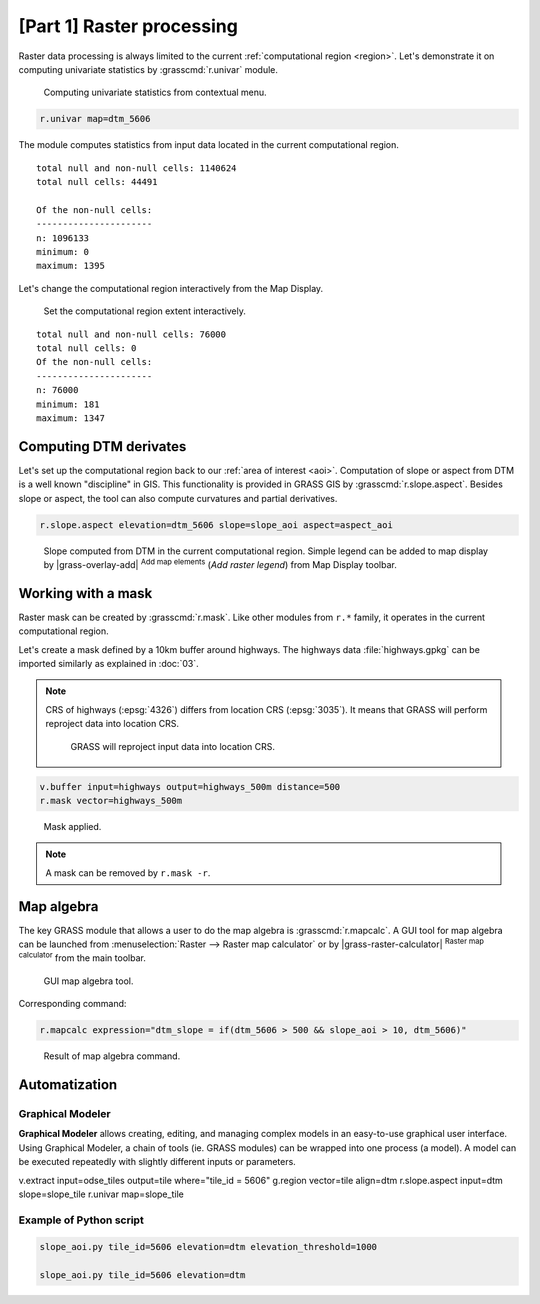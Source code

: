 [Part 1] Raster processing
==========================

Raster data processing is always limited to the current
:ref:`computational region <region>`. Let's demonstrate it on
computing univariate statistics by :grasscmd:`r.univar` module.

.. figure:: ../images/units/05/r-univar-menu.png

   Computing univariate statistics from contextual menu.
   
.. code-block:: bash

   r.univar map=dtm_5606

The module computes statistics from input data located in the current
computational region.

::

   total null and non-null cells: 1140624
   total null cells: 44491

   Of the non-null cells:
   ----------------------
   n: 1096133
   minimum: 0
   maximum: 1395

Let's change the computational region interactively from the Map Display.

.. figure:: ../images/units/05/set-region-interactively.png

   Set the computational region extent interactively.

::

   total null and non-null cells: 76000
   total null cells: 0
   Of the non-null cells:
   ----------------------
   n: 76000
   minimum: 181
   maximum: 1347   

Computing DTM derivates
-----------------------

Let's set up the computational region back to our :ref:`area of interest
<aoi>`. Computation of slope or aspect from DTM is a well known
"discipline" in GIS. This functionality is provided in GRASS GIS by
:grasscmd:`r.slope.aspect`. Besides slope or aspect, the tool can also
compute curvatures and partial derivatives.

.. code-block:: bash

   r.slope.aspect elevation=dtm_5606 slope=slope_aoi aspect=aspect_aoi

.. figure:: ../images/units/05/slope.png
   :class: middle
           
   Slope computed from DTM in the current computational region. Simple
   legend can be added to map display by |grass-overlay-add| :sup:`Add
   map elements` (*Add raster legend*) from Map Display toolbar.

Working with a mask
-------------------

Raster mask can be created by :grasscmd:`r.mask`. Like other modules
from ``r.*`` family, it operates in the current computational region.

Let's create a mask defined by a 10km buffer around highways. The highways
data :file:`highways.gpkg` can be imported similarly as explained in
:doc:`03`.

.. note:: CRS of highways (:epsg:`4326`) differs from location CRS
   (:epsg:`3035`). It means that GRASS will perform reproject data
   into location CRS.

   .. figure:: ../images/units/05/re-project.png
           
      GRASS will reproject input data into location CRS.

.. code-block:: bash

   v.buffer input=highways output=highways_500m distance=500
   r.mask vector=highways_500m

.. figure:: ../images/units/05/mask.png
   :class: middle
           
   Mask applied.
          
.. note:: A mask can be removed by ``r.mask -r``.

Map algebra
-----------

The key GRASS module that allows a user to do the map algebra is
:grasscmd:`r.mapcalc`. A GUI tool for map algebra can be launched from
:menuselection:`Raster --> Raster map calculator` or by
|grass-raster-calculator| :sup:`Raster map calculator` from the main
toolbar.

.. figure:: ../images/units/05/r-mapcalc-gui.png
   :class: middle
           
   GUI map algebra tool.

Corresponding command:

.. code-block:: bash

   r.mapcalc expression="dtm_slope = if(dtm_5606 > 500 && slope_aoi > 10, dtm_5606)"

.. figure:: ../images/units/05/r-mapcalc-result.png
   :class: middle
           
   Result of map algebra command.

Automatization
--------------

Graphical Modeler
~~~~~~~~~~~~~~~~~

**Graphical Modeler** allows creating, editing, and managing complex
models in an easy-to-use graphical user interface. Using Graphical
Modeler, a chain of tools (ie. GRASS modules) can be wrapped
into one process (a model). A model can be executed repeatedly with
slightly different inputs or parameters.

.. todo:: model

v.extract input=odse_tiles output=tile where="tile_id = 5606"
g.region vector=tile align=dtm
r.slope.aspect input=dtm slope=slope_tile
r.univar map=slope_tile

Example of Python script
~~~~~~~~~~~~~~~~~~~~~~~~

.. code-block:: bash

   slope_aoi.py tile_id=5606 elevation=dtm elevation_threshold=1000

   slope_aoi.py tile_id=5606 elevation=dtm
   
.. todo:: write script
